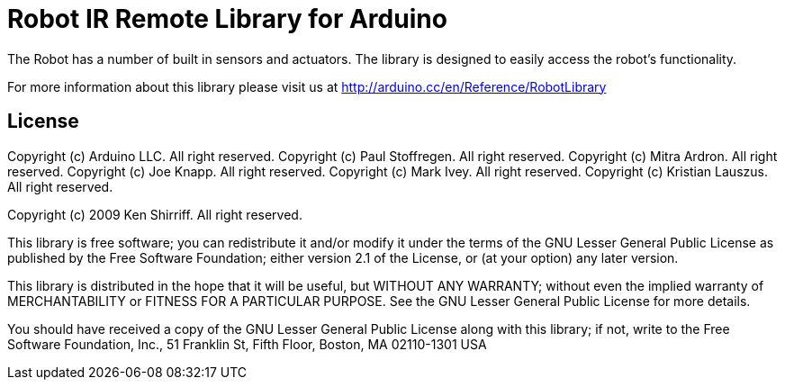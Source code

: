 = Robot IR Remote Library for Arduino =

The Robot has a number of built in sensors and actuators. The library is designed to easily access the robot's functionality.

For more information about this library please visit us at
http://arduino.cc/en/Reference/RobotLibrary

== License ==

Copyright (c) Arduino LLC. All right reserved.
Copyright (c) Paul Stoffregen. All right reserved.
Copyright (c) Mitra Ardron. All right reserved.
Copyright (c) Joe Knapp. All right reserved.
Copyright (c) Mark Ivey. All right reserved.
Copyright (c) Kristian Lauszus. All right reserved.

Copyright (c) 2009 Ken Shirriff. All right reserved.

This library is free software; you can redistribute it and/or
modify it under the terms of the GNU Lesser General Public
License as published by the Free Software Foundation; either
version 2.1 of the License, or (at your option) any later version.

This library is distributed in the hope that it will be useful,
but WITHOUT ANY WARRANTY; without even the implied warranty of
MERCHANTABILITY or FITNESS FOR A PARTICULAR PURPOSE. See the GNU
Lesser General Public License for more details.

You should have received a copy of the GNU Lesser General Public
License along with this library; if not, write to the Free Software
Foundation, Inc., 51 Franklin St, Fifth Floor, Boston, MA 02110-1301 USA
